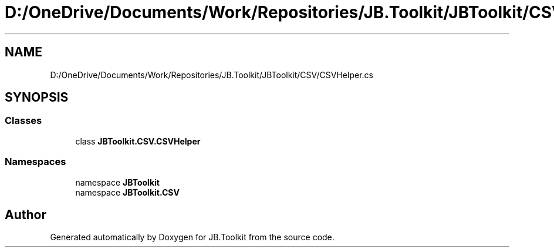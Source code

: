 .TH "D:/OneDrive/Documents/Work/Repositories/JB.Toolkit/JBToolkit/CSV/CSVHelper.cs" 3 "Mon Aug 31 2020" "JB.Toolkit" \" -*- nroff -*-
.ad l
.nh
.SH NAME
D:/OneDrive/Documents/Work/Repositories/JB.Toolkit/JBToolkit/CSV/CSVHelper.cs
.SH SYNOPSIS
.br
.PP
.SS "Classes"

.in +1c
.ti -1c
.RI "class \fBJBToolkit\&.CSV\&.CSVHelper\fP"
.br
.in -1c
.SS "Namespaces"

.in +1c
.ti -1c
.RI "namespace \fBJBToolkit\fP"
.br
.ti -1c
.RI "namespace \fBJBToolkit\&.CSV\fP"
.br
.in -1c
.SH "Author"
.PP 
Generated automatically by Doxygen for JB\&.Toolkit from the source code\&.
